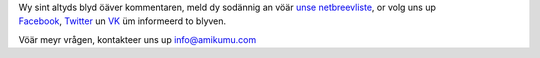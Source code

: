 Wy sint altyds blyd öäver kommentaren, meld dy sodännig an vöär `unse netbreevliste <https://listmonk.amikumu.com/subscription/form>`_, or volg uns up `Facebook <https://www.facebook.com/amikumuapp/>`_, `Twitter <https://twitter.com/Amikumu>`_ un `VK <https://vk.com/amikumu>`_ üm informeerd to blyven.

Vöär meyr vrågen, kontakteer uns up `info@amikumu.com <mailto:info@amikumu.com>`_
